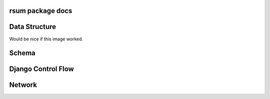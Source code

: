 rsum package docs
=================

.. autosummary::
   :toctree: home 

   home

.. autosummary::
   :toctree: rsum

   rsum


Data Structure
==============

Would be nice if this image worked. 

.. image:: _static/img/data-structure-yml.png

.. .. image:: data-strcuture-yml.png

Schema
======

.. image:: _static/img/schema.png


Django Control Flow
===================

.. image:: _static/img/flowchart-django.png


Network
=======

.. image:: _static/img/network.png

.. vim: ft=rst sts=3 sw=3 ts=3:

